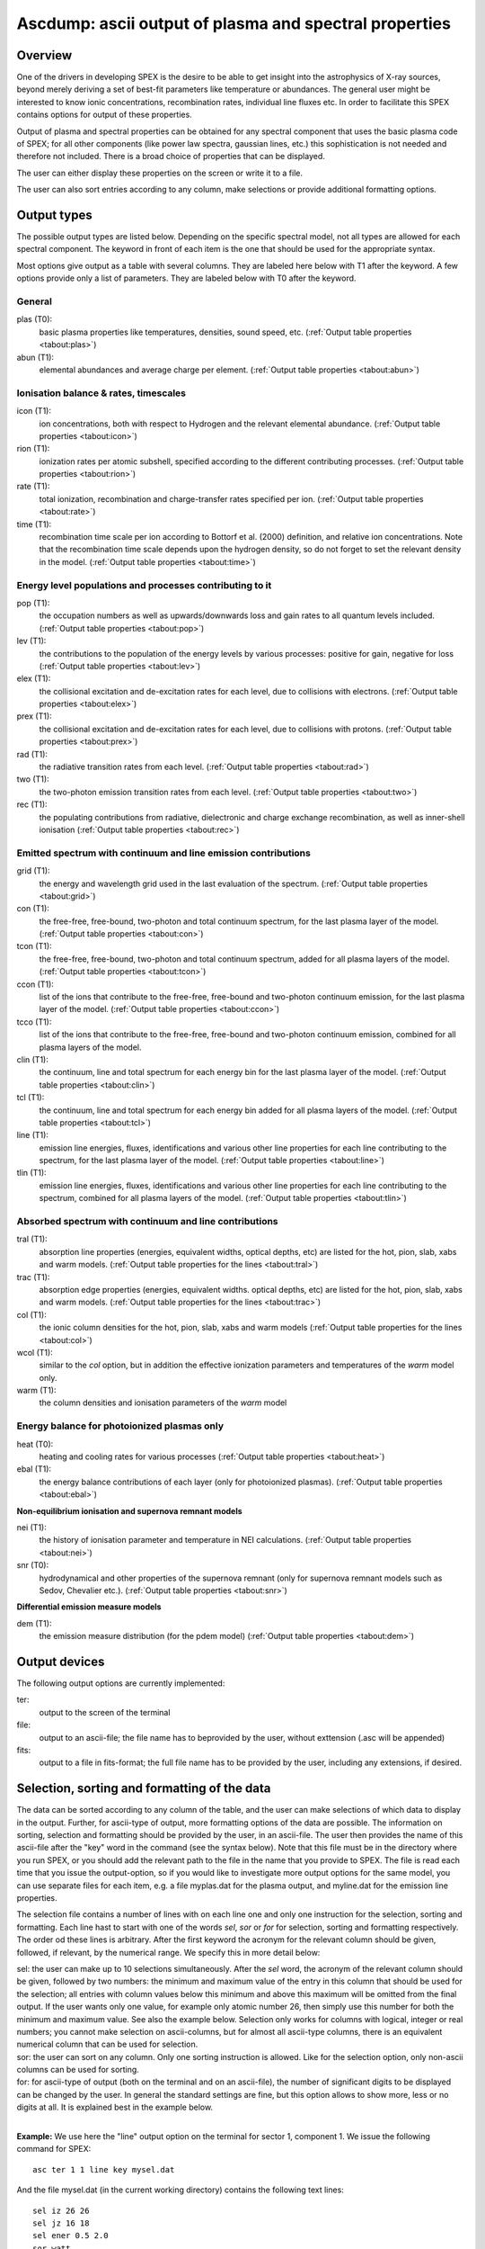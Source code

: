 .. _sec:ascdump:

Ascdump: ascii output of plasma and spectral properties
=======================================================

Overview
~~~~~~~~

One of the drivers in developing SPEX is the desire to be able to get
insight into the astrophysics of X-ray sources, beyond merely deriving a
set of best-fit parameters like temperature or abundances. The general
user might be interested to know ionic concentrations, recombination
rates, individual line fluxes etc. In order to facilitate this SPEX contains options for
output of these properties.

Output of plasma and spectral properties can be obtained for any spectral
component that uses the basic plasma code of SPEX; for all other
components (like power law spectra, gaussian lines, etc.) this
sophistication is not needed and therefore not included. There is a
broad choice of properties that can be displayed.

The user can either display these properties on the screen or write it to a file.

The user can also sort entries according to any column, make selections or provide additional
formatting options.

Output types
~~~~~~~~~~~~

The possible output types are listed below. Depending on the specific
spectral model, not all types are allowed for each spectral component.
The keyword in front of each item is the one that should be used for the
appropriate syntax.

Most options give output as a table with several columns. They are labeled here below with T1 after the keyword.
A few options provide only a list of parameters. They are labeled below with T0 after the keyword.

General
'''''''

plas (T0):
   basic plasma properties like temperatures, densities, sound speed, etc.
   (:ref:`Output table properties <tabout:plas>`)

abun (T1):
   elemental abundances and average charge per element.
   (:ref:`Output table properties <tabout:abun>`)

Ionisation balance & rates, timescales
''''''''''''''''''''''''''''''''''''''

icon (T1):
   ion concentrations, both with respect to Hydrogen and the relevant
   elemental abundance. (:ref:`Output table properties <tabout:icon>`)

rion (T1):
   ionization rates per atomic subshell, specified according to the
   different contributing processes. (:ref:`Output table properties <tabout:rion>`)

rate (T1):
   total ionization, recombination and charge-transfer rates specified
   per ion. (:ref:`Output table properties <tabout:rate>`)

time (T1):
   recombination time scale per ion according to Bottorf et al. (2000) definition, and relative
   ion concentrations. Note that the recombination time scale depends upon the
   hydrogen density, so do not forget to set the relevant density in the model.
   (:ref:`Output table properties <tabout:time>`)

Energy level populations and processes contributing to it
'''''''''''''''''''''''''''''''''''''''''''''''''''''''''

pop (T1):
   the occupation numbers as well as upwards/downwards loss and gain
   rates to all quantum levels included. (:ref:`Output table properties <tabout:pop>`)

lev (T1):
   the contributions to the population of the energy levels by various
   processes: positive for gain, negative for loss (:ref:`Output table properties <tabout:lev>`)

elex (T1):
   the collisional excitation and de-excitation rates for each level,
   due to collisions with electrons. (:ref:`Output table properties <tabout:elex>`)

prex (T1):
   the collisional excitation and de-excitation rates for each level,
   due to collisions with protons. (:ref:`Output table properties <tabout:prex>`)

rad (T1):
   the radiative transition rates from each level. (:ref:`Output table properties <tabout:rad>`)

two (T1):
   the two-photon emission transition rates from each level. (:ref:`Output table properties <tabout:two>`)

rec (T1):
   the populating contributions from radiative, dielectronic and
   charge exchange recombination, as well as inner-shell ionisation (:ref:`Output table properties <tabout:rec>`)

Emitted spectrum with continuum and line emission contributions
''''''''''''''''''''''''''''''''''''''''''''''''''''''''''''''''

grid (T1):
   the energy and wavelength grid used in the last evaluation of the
   spectrum. (:ref:`Output table properties <tabout:grid>`)

con (T1):
   the free-free, free-bound,
   two-photon and total continuum spectrum, for the last plasma layer of
   the model. (:ref:`Output table properties <tabout:con>`)

tcon (T1):
   the free-free, free-bound,
   two-photon and total continuum spectrum, added for all plasma layers of
   the model. (:ref:`Output table properties <tabout:tcon>`)
   
ccon (T1):
   list of the ions that contribute to the free-free, free-bound and
   two-photon continuum emission, for the last plasma layer of
   the model. (:ref:`Output table properties <tabout:ccon>`)
   
tcco (T1):
   list of the ions that contribute to the free-free, free-bound and
   two-photon continuum emission, combined for all plasma layers of
   the model.

clin (T1):
   the continuum, line and total spectrum for each energy bin for the
   last plasma layer of the model. (:ref:`Output table properties <tabout:clin>`)
   
tcl (T1):
   the continuum, line and total spectrum for each energy bin added for all
   plasma layers of the model. (:ref:`Output table properties <tabout:tcl>`)
   
line (T1):
   emission line energies, fluxes, identifications and various other line properties 
   for each line contributing to the spectrum, for the last
   plasma layer of the model. (:ref:`Output table properties <tabout:line>`)

tlin (T1):
   emission line energies, fluxes, identifications and various other line properties 
   for each line contributing to the spectrum, combined for all
   plasma layers of the model. (:ref:`Output table properties <tabout:tlin>`)

Absorbed spectrum with continuum and line contributions
'''''''''''''''''''''''''''''''''''''''''''''''''''''''

tral (T1):
   absorption line properties (energies, equivalent widths, optical depths, etc) 
   are listed for the hot, pion, slab, xabs and warm models.
   (:ref:`Output table properties for the lines <tabout:tral>`)

trac (T1):
   absorption edge properties (energies, equivalent widths. optical depths, etc)  
   are listed for the hot, pion, slab, xabs and warm models.
   (:ref:`Output table properties for the lines <tabout:trac>`)

col (T1):
   the ionic column densities for the hot, pion, slab, xabs and warm
   models (:ref:`Output table properties for the lines <tabout:col>`)

wcol (T1):
   similar to the *col* option, but in addition the effective ionization parameters and
   temperatures of the *warm* model only.

warm (T1):
   the column densities and ionisation parameters of the *warm* model

Energy balance for photoionized plasmas only
''''''''''''''''''''''''''''''''''''''''''''

heat (T0):
   heating and cooling rates for various processes
   (:ref:`Output table properties <tabout:heat>`)

ebal (T1):
   the energy balance contributions of each layer (only for photoionized
   plasmas). (:ref:`Output table properties <tabout:ebal>`)

**Non-equilibrium ionisation and supernova remnant models**

nei (T1):
   the history of ionisation parameter and temperature in NEI
   calculations. (:ref:`Output table properties <tabout:nei>`)

snr (T0):
   hydrodynamical and other properties of the supernova remnant (only
   for supernova remnant models such as Sedov, Chevalier etc.).
   (:ref:`Output table properties <tabout:snr>`)
   

**Differential emission measure models**

dem (T1):
   the emission measure distribution (for the pdem model)
   (:ref:`Output table properties <tabout:dem>`)

Output devices
~~~~~~~~~~~~~~

The following output options are currently implemented:

ter:
   output to the screen of the terminal

file:
   output to an ascii-file; the file name has to beprovided by the user, without exttension (.asc will be appended)

fits:
   output to a file in fits-format; the full file name has to be provided by the user, including any extensions, if desired.

Selection, sorting and formatting of the data
~~~~~~~~~~~~~~~~~~~~~~~~~~~~~~~~~~~~~~~~~~~~~

The data can be sorted according to any column of the table, and the user can make selections of which data
to display in the output. Further, for ascii-type of output, more formatting options of the data are possible.
The information on sorting, selection and formatting should be provided by the user, in an ascii-file.
The user then provides the name of this ascii-file after the "key" word in the command (see the syntax below).
Note that this file must be in the directory where you run SPEX, or you should add the relevant path to the file
in the name that you provide to SPEX. The file is read each time that you issue the output-option, so if you would
like to investigate more output options for the same model, you can use separate files for each item, e.g. a file
myplas.dat for the plasma output, and myline.dat for the emission line properties.

The selection file contains a number of lines with on each line one and only one instruction for the selection,
sorting and formatting. Each line hast to start with one of the words *sel*, *sor* or *for* for selection,
sorting and formatting respectively. The order od these lines is arbitrary. After the first keyword the acronym
for the relevant column should be given, followed, if relevant, by the numerical range. We specify this
in more detail below:

| sel: the user can make up to 10 selections simultaneously. After the *sel* word, 
  the acronym of the relevant column should be given, followed by two numbers: 
  the minimum and maximum value of the entry in this column that should be used for the selection;
  all entries with column values below this minimum and above this maximum will be omitted from the final output.
  If the user wants only one value, for example only atomic number 26, then simply use this number for both the
  minimum and maximum value. See also the example below. Selection only works for columns with logical, integer
  or real numbers; you cannot make selection on ascii-columns, but for almost all ascii-type columns, there is
  an equivalent numerical column that can be used for selection.
| sor: the user can sort on any column. Only one sorting instruction is allowed. Like for the selection option,
  only non-ascii columns can be used
  for sorting.
| for: for ascii-type of output (both on the terminal and on an ascii-file), the number of significant digits
  to be displayed can be changed by the user. In general the standard settings are fine, but this option allows
  to show more, less or no digits at all. It is explained best in the example below.
|

**Example:** We use here the "line" output option on the terminal for sector 1, component 1. We issue the following
command for SPEX::

    asc ter 1 1 line key mysel.dat

And the file mysel.dat (in the current working directory) contains the following text lines::

    sel iz 26 26
    sel jz 16 18
    sel ener 0.5 2.0
    sor watt
    for flux 1
    for wave 15
    for ion 0

What you will see then on your screen is the following:

| only lines with atomic number 26 (the acronym for that is "iz")
| only lines with ionistion stage between 16-18 (i.e., Fe XVI to Fe XVIII)
| only lines with energy between 0.5 and 2.0 keV
| the lines are sorted according to their energy flux (as contained in the column labeled "watt")
| the column flux is displayed with only 1 significant digit behind the period, i.e. you get a number like 2.3E+32,
  rather than the default for this column of 2.349E+32
| the column with the wavelength (acronym "wave") will display with 15 signifcant digits, rather than the default
  6 digits for this column.
| the column with acronym "ion" representing the ion number will not be displayed at all (width 0).

Column acronyms
~~~~~~~~~~~~~~~

TBD: here we need to insert a big table with all the acronyms and further comments

Syntax
~~~~~~

The following syntax rules apply for ascii output:

| ``ascdump terminal #i1 #i2 #a`` : Dump the output for sky sector #i1
  and component #i2 to the terminal screen; the type of output is
  described by the parameter #a which is listed in the table above.
| ``ascdump terminal #i1 #i2 #a1 key #a2`` : As above, but argument #a2 that follows the mandatory word "key"
  is the name of a the file setting the sorting, selection and formatting of the columns
| ``ascdump file #a1 #i1 #i2 #a2`` : As above, but output written to an ascii
  file with its name given by the parameter #a1. The suffix ".asc" will
  be appended automatically to this filename.
| ``ascdump file #a1 #i1 #i2 #a2 key #a3`` : As above, but argument #a3 that follows the mandatory word "key"
  is the name of a the file setting the sorting, selection and formatting of the columns
| ``ascdump fits #a1 #i1 #i2 #a2`` : As above, but output written to a fits-format
  file with its name given by the parameter #a1. Contrary to the *file* option, no suffix is
  appended to this filename.
| ``ascdump fits #a1 #i1 #i2 #a2 key #a3`` : As above, but argument #a3 that follows the mandatory word "key"
  is the name of a the file setting the sorting, selection and formatting of the columns

.. warning:: Any existing files with the same name will be overwritten.

Examples
~~~~~~~~

| ``ascdump terminal 3 2 icon`` : dumps the ion concentrations of
  component 2 of sky sector 3 to the terminal screen.
| ``ascdump file mydump 3 2 icon`` : dumps the ion concentrations of
  component 2 of sky sector 3 to an ascii-file named mydump.asc.
| ``ascdump fits mydump.fits 3 2 icon`` : dumps the ion concentrations of
  component 2 of sky sector 3 to a fits-file named mydump.fits.
| ``ascdump terminal 3 2 line key mysel.sel`` : dumps the emission line properties
  of component 2 of sky sector 3 to the terminal screen, using selections, sorting and formatting
  options as described in the file mysel.sel


